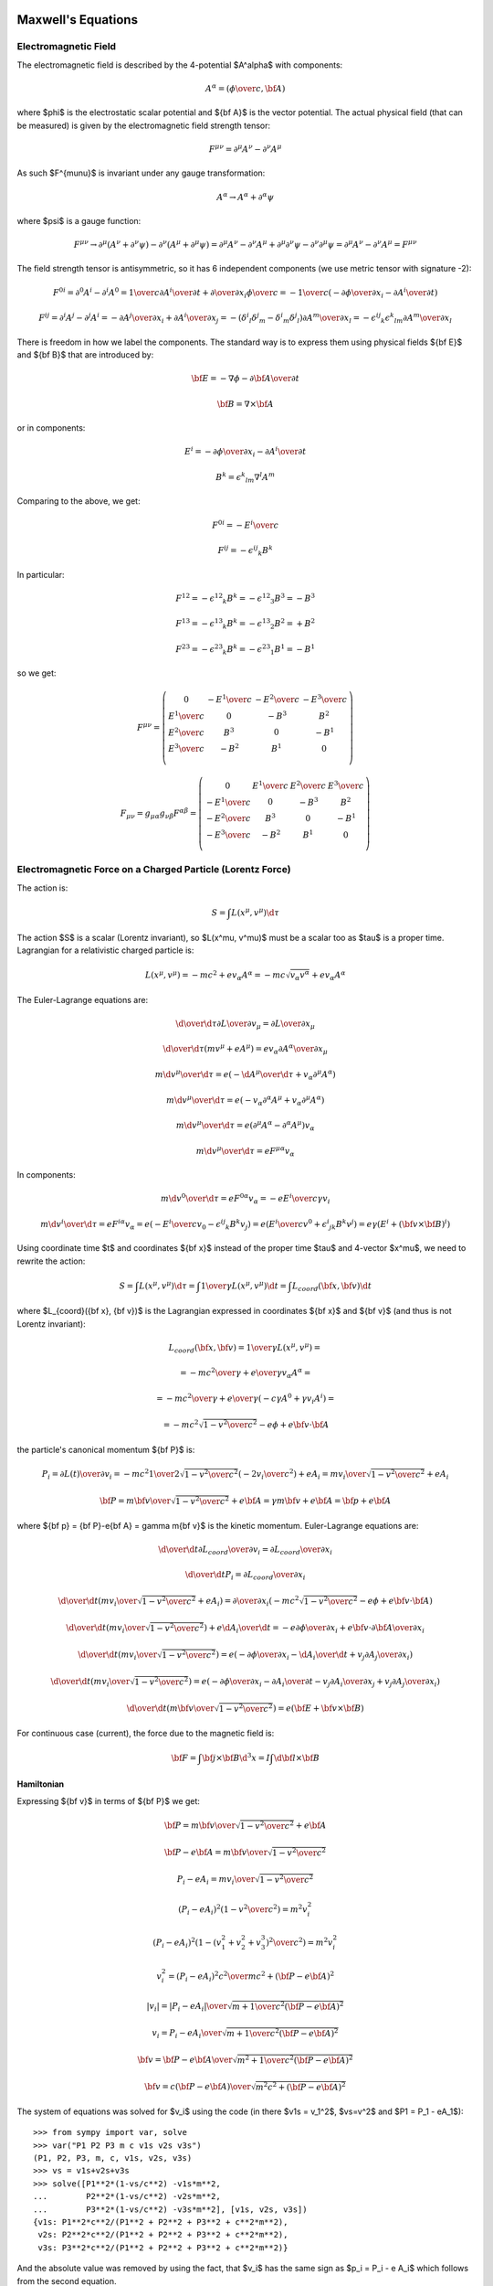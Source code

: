 Maxwell's Equations
===================

Electromagnetic Field
---------------------

The electromagnetic field is described by the 4-potential $A^\alpha$
with components:

.. math::

    A^\alpha = \left({\phi\over c}, {\bf A}\right)

where $\phi$ is the electrostatic scalar potential and ${\bf A}$ is the vector
potential. The actual physical field (that can be measured) is given by the
electromagnetic field strength tensor:

.. math::

    F^{\mu\nu} =  \partial^\mu A^\nu - \partial^\nu A^\mu

As such $F^{\mu\nu}$ is invariant under any gauge transformation:

.. math::

    A^\alpha \to A^\alpha + \partial^\alpha \psi

where $\psi$ is a gauge function:

.. math::

    F^{\mu\nu} \to  \partial^\mu (A^\nu+\partial^\nu\psi)
         - \partial^\nu (A^\mu+\partial^\mu\psi)
        = \partial^\mu A^\nu - \partial^\nu A^\mu
            +\partial^\mu \partial^\nu\psi - \partial^\nu \partial^\mu\psi
        = \partial^\mu A^\nu - \partial^\nu A^\mu
        = F^{\mu\nu}

The field strength tensor is antisymmetric, so it has 6 independent components
(we use metric tensor with signature -2):

.. math::

    F^{0i} = \partial^0 A^i - \partial^i A^0
        = {1\over c}{\partial A^i\over \partial t} +
            {\partial\over\partial x_i} {\phi\over c}
        = -{1\over c}\left(-{\partial\phi\over\partial x_i}
                -{\partial A^i\over \partial t} \right)


    F^{ij} = \partial^i A^j - \partial^j A^i
        = -{\partial A^j\over\partial x_i} +{\partial A^i\over\partial x_j}
        = -(\delta^i{}_l\delta^j{}_m - \delta^i{}_m\delta^j{}_l)
            {\partial A^m\over\partial x_l}
        = -\epsilon^{ij}{}_k\epsilon^k{}_{lm} {\partial A^m\over\partial x_l}

There is freedom in how we label the components. The standard way is to express
them using physical fields ${\bf E}$ and ${\bf B}$ that are introduced by:

.. math::

    {\bf E} = -\nabla\phi - {\partial {\bf A}\over\partial t}

    {\bf B} = \nabla\times{\bf A}

or in components:

.. math::

    E^i = -{\partial\phi\over\partial x_i}
                -{\partial A^i\over \partial t}

    B^k = \epsilon^k{}_{lm} \nabla^l A^m

Comparing to the above, we get:

.. math::

    F^{0i} = -{E^i\over c}

    F^{ij} = -\epsilon^{ij}{}_k B^k

In particular:

.. math::

    F^{12} = -\epsilon^{12}{}_k B^k = -\epsilon^{12}{}_3 B^3 = - B^3

    F^{13} = -\epsilon^{13}{}_k B^k = -\epsilon^{13}{}_2 B^2 = + B^2

    F^{23} = -\epsilon^{23}{}_k B^k = -\epsilon^{23}{}_1 B^1 = - B^1

so we get:

.. math::

    F^{\mu\nu} = \left(\begin{array}{cccc}
    0 & -{E^1\over c} & -{E^2\over c} & -{E^3\over c} \\
    {E^1\over c} & 0 & -B^3 & B^2 \\
    {E^2\over c} & B^3 & 0 & -B^1 \\
    {E^3\over c} & -B^2 & B^1 & 0 \\
    \end{array}\right)

    F_{\mu\nu} = g_{\mu\alpha}g_{\nu\beta}F^{\alpha\beta}
        = \left(\begin{array}{cccc}
    0 & {E^1\over c} & {E^2\over c} & {E^3\over c} \\
    -{E^1\over c} & 0 & -B^3 & B^2 \\
    -{E^2\over c} & B^3 & 0 & -B^1 \\
    -{E^3\over c} & -B^2 & B^1 & 0 \\
    \end{array}\right)


Electromagnetic Force on a Charged Particle (Lorentz Force)
-----------------------------------------------------------

The action is:

.. math::

    S = \int L(x^\mu, v^\mu) \d \tau

The action $S$ is a scalar (Lorentz invariant), so $L(x^\mu, v^\mu)$ must be a
scalar too as $\tau$ is a proper time.  Lagrangian for a relativistic charged
particle is:

.. math::

    L(x^\mu, v^\mu) = -m c^2 + e v_\alpha A^\alpha
        = -m c \sqrt {v_\alpha v^\alpha} + e v_\alpha A^\alpha

The Euler-Lagrange equations are:

.. math::

    {\d \over \d \tau} {\partial L\over \partial v_\mu}
         = {\partial L \over \partial x_\mu}

    {\d \over \d \tau}
        \left(m v^\mu + e A^\mu\right)
         = e v_\alpha {\partial A^\alpha \over \partial x_\mu}

    m {\d v^\mu \over \d \tau}
         = e \left(-{\d A^\mu\over\d\tau}
            + v_\alpha \partial^\mu A^\alpha\right)

    m {\d v^\mu \over \d \tau}
         = e \left(-v_\alpha \partial^\alpha A^\mu
            + v_\alpha \partial^\mu A^\alpha\right)

    m {\d v^\mu \over \d \tau}
         = e (\partial^\mu A^\alpha - \partial^\alpha A^\mu) v_\alpha

    m {\d v^\mu \over \d \tau}
         = e F^{\mu\alpha} v_\alpha

In components:

.. math::

    m {\d v^0 \over \d \tau}
         = e F^{0\alpha} v_\alpha
         = -e {E^i\over c} \gamma v_i

    m {\d v^i \over \d \tau}
         = e F^{i\alpha} v_\alpha
         = e \left(-{E^i\over c} v_0 - \epsilon^{ij}{}_k B^k v_j\right)
         = e \left({E^i\over c} v^0 + \epsilon^i{}_{jk} B^k v^j\right)
         = e\gamma \left(E^i + ({\bf v}\times{\bf B})^i\right)

Using coordinate time $t$ and coordinates ${\bf x}$ instead of the proper time
$\tau$ and 4-vector $x^\mu$, we need to rewrite the action:

.. math::

    S = \int L(x^\mu, v^\mu) \d \tau
      = \int {1\over\gamma}L(x^\mu, v^\mu) \d t
      = \int L_{coord}({\bf x}, {\bf v}) \d t

where $L_{coord}({\bf x}, {\bf v})$ is the Lagrangian expressed in coordinates
${\bf x}$ and ${\bf v}$ (and thus is not Lorentz invariant):

.. math::

    L_{coord}({\bf x}, {\bf v}) = {1\over\gamma}L(x^\mu, v^\mu) =

         = -{m c^2\over\gamma} + {e\over\gamma}v_\alpha A^\alpha =

         = -{m c^2\over\gamma} + {e\over\gamma}(-c\gamma A^0 +\gamma v_i A^i) =

         = -m c^2\sqrt{1-{v^2\over c^2}} - e\phi + e{\bf v}\cdot {\bf A}

the particle's canonical momentum ${\bf P}$ is:

.. math::

    P_i = {\partial L(t)\over\partial v_i}
        =-mc^2 {1\over 2\sqrt{1-{v^2\over c^2}}}\left(-2v_i\over c^2\right)
             + e A_i
        ={m v_i\over\sqrt{1-{v^2\over c^2}}} + e A_i

    {\bf P} = {m{\bf v}\over\sqrt{1-{v^2\over c^2}}} + e{\bf A}
        = \gamma m{\bf v} + e{\bf A}
        = {\bf p} + e{\bf A}

where ${\bf p} = {\bf P}-e{\bf A} = \gamma m{\bf v}$ is the kinetic momentum.
Euler-Lagrange equations are:

.. math::

    {\d \over \d t} {\partial L_{coord}\over \partial v_i}
         = {\partial L_{coord} \over \partial x_i}

    {\d \over \d t} P_i = {\partial L_{coord} \over \partial x_i}

    {\d \over \d t} \left({m v_i\over\sqrt{1-{v^2\over c^2}}} + e A_i\right)
         = {\partial \over \partial x_i}\left(-m c^2\sqrt{1-{v^2\over c^2}}
             - e\phi + e{\bf v}\cdot {\bf A}\right)

    {\d \over \d t} \left({m v_i\over\sqrt{1-{v^2\over c^2}}}\right)
         + e {\d A_i\over \d t}
         = -e{\partial \phi\over \partial x_i}
           +e{\bf v}\cdot{\partial {\bf A}\over \partial x_i}

    {\d \over \d t} \left({m v_i\over\sqrt{1-{v^2\over c^2}}}\right)
         = e\left(-{\partial \phi\over \partial x_i}
           -{\d A_i\over \d t}
           +v_j{\partial A_j\over \partial x_i}\right)

    {\d \over \d t} \left({m v_i\over\sqrt{1-{v^2\over c^2}}}\right)
         = e\left(-{\partial \phi\over \partial x_i}
           -{\partial A_i\over \partial t}-v_j{\partial A_i\over\partial x_j}
           +v_j{\partial A_j\over \partial x_i}\right)

    {\d \over \d t} \left({m {\bf v}\over\sqrt{1-{v^2\over c^2}}}\right)
         = e\left({\bf E} + {\bf v}\times {\bf B}\right)

For continuous case (current), the force due to the magnetic field is:

.. math::

    {\bf F} = \int {\bf j}\times {\bf B} \d^3 x
        = I \int \d {\bf l}\times {\bf B}

Hamiltonian
~~~~~~~~~~~

Expressing ${\bf v}$ in terms of ${\bf P}$ we get:

.. math::

    {\bf P} = {m{\bf v}\over\sqrt{1-{v^2\over c^2}}} + e{\bf A}

    {\bf P} - e{\bf A} = {m{\bf v}\over\sqrt{1-{v^2\over c^2}}}

    P_i - e A_i = {m v_i\over\sqrt{1-{v^2\over c^2}}}

    (P_i - e A_i)^2\left(1-{v^2\over c^2}\right) = m^2 v_i^2

    (P_i - e A_i)^2\left(1-{(v_1^2 + v_2^2 + v_3^3)^2\over c^2}\right)
        = m^2 v_i^2

    v_i^2 = {(P_i - e A_i)^2 c^2 \over m c^2 + ({\bf P} - e{\bf A})^2}

    |v_i| = {|P_i - e A_i| \over \sqrt {m + {1\over c^2 } ({\bf P} - e{\bf A})^2}}

    v_i = {P_i - e A_i \over \sqrt {m + {1\over c^2 } ({\bf P} - e{\bf A})^2}}

    {\bf v} = {{\bf P} - e{\bf A}\over\sqrt{m^2 +
        {1\over c^2}({\bf P} - e{\bf A})^2}}

    {\bf v} = {c({\bf P} - e{\bf A})\over\sqrt{m^2c^2 + ({\bf P} - e{\bf A})^2}}

The system of equations was solved for $v_i$ using the code
(in there $v1s = v_1^2$, $vs=v^2$ and $P1 = P_1 - eA_1$)::

    >>> from sympy import var, solve
    >>> var("P1 P2 P3 m c v1s v2s v3s")
    (P1, P2, P3, m, c, v1s, v2s, v3s)
    >>> vs = v1s+v2s+v3s
    >>> solve([P1**2*(1-vs/c**2) -v1s*m**2,
    ...        P2**2*(1-vs/c**2) -v2s*m**2,
    ...        P3**2*(1-vs/c**2) -v3s*m**2], [v1s, v2s, v3s])
    {v1s: P1**2*c**2/(P1**2 + P2**2 + P3**2 + c**2*m**2),
     v2s: P2**2*c**2/(P1**2 + P2**2 + P3**2 + c**2*m**2),
     v3s: P3**2*c**2/(P1**2 + P2**2 + P3**2 + c**2*m**2)}

And the absolute value was removed by using the fact, that $v_i$ has the same
sign as $p_i = P_i - e A_i$ which follows from the second equation.

The Hamiltonian is:

.. math::

    H({\bf x}, {\bf P}, t) = {\bf v} \cdot {\bf P} - L =

        = {\bf v} \cdot {\bf P}
        +m c^2\sqrt{1-{v^2\over c^2}} + e\phi - e{\bf v}\cdot {\bf A} =

        = {\bf v} \cdot ({\bf P}-e{\bf A})
        +m c^2\sqrt{1-{v^2\over c^2}} + e\phi =

        = {c({\bf P} - e{\bf A})\cdot({\bf P}-e{\bf A})\over\sqrt{m^2c^2 +
        ({\bf P} - e{\bf A})^2}}
        +m c^2\sqrt{1-{1\over c^2}\left({c({\bf P} - e{\bf A})\over\sqrt{m^2c^2 + ({\bf P} - e{\bf A})^2}}\right)^2} + e\phi =

        = {c({\bf P} - e{\bf A})^2\over\sqrt{m^2c^2 + ({\bf P} - e{\bf A})^2}}
        +m c^2\sqrt{1-{({\bf P} - e{\bf A})^2\over m^2c^2 + ({\bf P} - e{\bf A})^2}} + e\phi =

        = {c({\bf P} - e{\bf A})^2\over\sqrt{m^2c^2 + ({\bf P} - e{\bf A})^2}}
        +m c^2\sqrt{m^2 c^2 \over m^2c^2 + ({\bf P} - e{\bf A})^2} + e\phi =

        = {c\left(({\bf P} - e{\bf A})^2+m^2c^2\right)\over
            \sqrt{m^2c^2 + ({\bf P} - e{\bf A})^2}} + e\phi =

        = c\sqrt{m^2c^2 + ({\bf P} - e{\bf A})^2} + e\phi


Maxwell's Equations
-------------------

The action for the field is:

.. math::

    S = \int \L(\phi_k, \partial^\alpha\phi_k) \d^4 x

The action $S$ is a scalar (Lorentz invariant), so
$\L(\phi_k, \partial^\mu\phi_k)$ must be a
scalar too. The Euler-Lagrange equations are:

.. math::

    \partial^\beta{\partial\L\over \partial(\partial^\beta\phi_k)}
        = {\partial\L\over\partial\phi_k}


For electromagnetic field $\phi_k = A^\mu$ and the Lagrangian is:

.. math::

    \L(A^\alpha, \partial^\beta A^\alpha)
        = -{1\over 4\mu_0} F_{\alpha\beta} F^{\alpha\beta} - j_\alpha A^\alpha

One can simplify:

.. math::

    {1\over 4} F_{\alpha\beta} F^{\alpha\beta}
        ={1\over 4}(\partial_\alpha A_\beta - \partial_\beta A_\alpha)
            (\partial^\alpha A^\beta - \partial^\beta A^\alpha) =

        ={1\over 4}(
            \partial_\alpha A_\beta
            \partial^\alpha A^\beta
             - \partial_\beta A_\alpha
            \partial^\alpha A^\beta
            -\partial_\alpha A_\beta
             \partial^\beta A^\alpha
             + \partial_\beta A_\alpha
              \partial^\beta A^\alpha
            ) =

        ={1\over 2}(
            \partial_\alpha A_\beta
            \partial^\alpha A^\beta
             - \partial_\beta A_\alpha
            \partial^\alpha A^\beta
            )

The E.-L. equations are:

.. math::

    \partial^\beta{\partial\L\over \partial(\partial^\beta A^\alpha)}
        = {\partial\L\over\partial A^\alpha}

    \partial^\beta F_{\beta\alpha} = \mu_0 j_\alpha


The Maxwell's equations are:

.. math::

    \partial_\alpha F^{\alpha\beta} = \mu_0 j^\beta

    \epsilon^{\alpha\beta\gamma\delta}\partial_\gamma F_{\alpha\beta} = 0

and the Lorentz force is:

.. math::

    {\d p_\alpha\over\d \tau} = e F_{\alpha\beta} u^\beta

where:

.. math::

    j^\alpha = (c\rho, {\bf j})

    F_{\alpha\beta} = \left(\begin{array}{cccc}
    0 & {E_1\over c} & {E_2\over c} & {E_3\over c} \\
    -{E_1\over c} & 0 & -B_3 & B_2 \\
    -{E_2\over c} & B_3 & 0 & -B_1 \\
    -{E_3\over c} & -B_2 & B_1 & 0 \\
    \end{array}\right)

This corresponds to:

.. math::

    \nabla\cdot{\bf E} = c^2\mu_0 \rho

    \nabla\times{\bf B} = \mu_0 {\bf j} + {1\over c^2}{\partial{\bf E}
        \over \partial t}

    \nabla\cdot{\bf B} = 0

    \nabla\times{\bf E} = -{\partial{\bf B}\over\partial t}


The Maxwell's equations can be written as (note that the two eq. without
sources are automatically satisfied by the four potential):

.. math::

    \partial_\alpha F^{\alpha\beta} =
        \partial_\alpha (\partial^\alpha A^\beta - \partial^\beta A^\alpha) =
        \partial_\alpha \partial^\alpha A^\beta =
        \mu_0 j^\beta

where we have employed the Lorentz gauge $\partial_\alpha A^\alpha=0$.
The solution to this equation is:

.. math::

    A^\beta({\bf x}, t) = {\mu_0\over 4\pi}\int
         {j^\beta({\bf y},t-{ |{\bf x} - {\bf y}| \over c})
            \over |{\bf x} - {\bf y}| }\d^3 y

For scalar potential ($\beta=0$) we get:

.. math::

    {\phi({\bf x}, t)\over c} = {\mu_0\over 4\pi}\int
         {c \rho({\bf y},t-{ |{\bf x} - {\bf y}| \over c})
            \over |{\bf x} - {\bf y}| }\d^3 y

    \phi({\bf x}, t) = {\mu_0 c^2\over 4\pi}\int
         {\rho({\bf y},t-{ |{\bf x} - {\bf y}| \over c})
            \over |{\bf x} - {\bf y}| }\d^3 y
        = {1\over 4\pi\epsilon_0}\int
         {\rho({\bf y},t-{ |{\bf x} - {\bf y}| \over c})
            \over |{\bf x} - {\bf y}| }\d^3 y

And for vector potential ($\beta=i$) we get:

.. math::

    {\bf A}({\bf x}, t) = {\mu_0\over 4\pi}\int
         {{\bf j}({\bf y},t-{ |{\bf x} - {\bf y}| \over c})
            \over |{\bf x} - {\bf y}| }\d^3 y

Examples
--------

Biot-Savart Law
~~~~~~~~~~~~~~~

Maxwell's equations in Lorentz gauge:

.. math::

    \partial_\alpha\partial^\alpha A^\beta = \mu_0 j^\beta

have the solution for the vector potential:

.. math::

    {\bf A}({\bf x}, t) = {\mu_0\over 4\pi}\int
         {{\bf j}({\bf y},t-{ |{\bf x} - {\bf y}| \over c})
            \over |{\bf x} - {\bf y}| }\d^3 y

Assuming ${ |{\bf x} - {\bf y}| \over c} \ll t$:

.. math::

    {\bf A}({\bf x}, t) = {\mu_0\over 4\pi}\int
         {{\bf j}({\bf y},t) \over |{\bf x} - {\bf y}| }\d^3 y

The magnetic field is then:

.. math::

    {\bf B}({\bf x}, t) = \nabla \times {\bf A}({\bf x}, t)
         =\nabla \times {\mu_0\over 4\pi}\int
         {{\bf j}({\bf y},t) \over |{\bf x} - {\bf y}| }\d^3 y =

         ={\mu_0\over 4\pi}\int \left(\nabla {1\over
                 |{\bf x} - {\bf y}| }\right)\times {\bf j}({\bf y},t)\d^3 y =

         ={\mu_0\over 4\pi}\int \left(-{{\bf x} - {\bf y}\over
                 |{\bf x} - {\bf y}|^3 }\right)\times {\bf j}({\bf y},t)\d^3 y =

         ={\mu_0\over 4\pi}\int {\bf j}({\bf y},t) \times {{\bf x} - {\bf y}
                \over |{\bf x} - {\bf y}|^3 } \d^3 y

If the current can be approximated by an infinitely-narrow wire, we get:

.. math::

    {\bf j}({\bf y},t) \d^3 y = I(t) \d {\bf l}

and:

.. math::

    {\bf B}({\bf x}, t)
         ={\mu_0\over 4\pi}\int I(t)\d{\bf l} \times {{\bf x} - {\bf l}
                \over |{\bf x} - {\bf l}|^3 }

Example: Straight Wire
^^^^^^^^^^^^^^^^^^^^^^

Let's assume infinite straight wire carrying constant current $I$:

.. math::

    {\bf l} = (0, 0, l)

    \d {\bf l} = (0, 0, 1)\d l

    {\bf x} = (x, y, z)

    {\bf x}-{\bf l} = (x, y, z-l)

    {\bf B}({\bf x})
         ={\mu_0 I\over 4\pi}\int \d{\bf l} \times {{\bf x} - {\bf l}
                \over |{\bf x} - {\bf l}|^3 } =

         ={\mu_0 I\over 4\pi} \int_{-\infty}^\infty (0, 0, 1) \times
             {(x, y, z-l) \d l
                \over (x^2 + y^2 + (z-l)^2)^{3\over 2} } =

         =(y, -x, 0) {\mu_0 I \over 4\pi}\int_{-\infty}^\infty {\d l
                \over (x^2 + y^2 + (z-l)^2)^{3\over 2} } =

         =(y, -x, 0) {\mu_0 I \over 4\pi} {2\over x^2+y^2} =

         =(y, -x, 0) {\mu_0 I \over 2\pi} {1\over x^2+y^2}

Where we used the value of the folowing integral:

.. math::

    \int_{-\infty}^\infty {\d l \over (x^2+y^2 + (z - l)^2)^{3\over 2} }
        = \int_{-\infty}^\infty {\d u \over (x^2+y^2 + u^2)^{3\over 2} } =

        = \left[u\over (x^2+y^2) \sqrt{x^2+y^2 + u^2}\right]_{-\infty}^\infty
        = \left[\sign u\over (x^2+y^2) \sqrt{
            \left(x\over u\right)^2 + \left(y\over u\right)^2 + 1}
            \right]_{-\infty}^\infty =

        = {1\over x^2+y^2} - \left(-{1\over x^2+y^2}\right) = {2\over x^2+y^2}


For $y=0$:

.. math::

    {\bf B}(x, 0, z)
         =(0, -x, 0) {\mu_0 I \over 2\pi} {1\over x^2}
         =(0, -1, 0) {\mu_0 I \over 2\pi x}

Example: Circular Loop
^^^^^^^^^^^^^^^^^^^^^^

Let's assume a circular:

.. math::

    {\bf l} = (r\cos\phi, r\sin\phi, 0)

    {\d {\bf l}\over\d \phi} = (-r\sin\phi, r\cos\phi, 0)

    {\bf x} = (x, y, z)

    {\bf x}-{\bf l} = (x-r\cos\phi, y-r\sin\phi, z)

    {\bf B}({\bf x})
         ={\mu_0 I\over 4\pi}\int \d{\bf l} \times {{\bf x} - {\bf l}
                \over |{\bf x} - {\bf l}|^3 } =

         ={\mu_0 I\over 4\pi} \int_0^{2\pi} (-r\sin\phi, r\cos\phi, 0) \times
             {(x-r\cos\phi, y-r\sin\phi, z) \d \phi
                \over ((x-r\cos\phi)^2 + (y-r\sin\phi)^2 + z^2)^{3\over 2} } =

         ={\mu_0 I\over 4\pi} \int_0^{2\pi} {
                 (-z\cos\phi, -z\sin\phi, (x-r\cos\phi)\cos\phi+
                    (y-r\sin\phi)\sin\phi)
             r\d \phi
                \over ((x-r\cos\phi)^2 + (y-r\sin\phi)^2 + z^2)^{3\over 2} } =

         ={\mu_0 I\over 4\pi} \int_0^{2\pi} {
                 (-z\cos\phi, -z\sin\phi, x\cos\phi+y\sin\phi-r)
             r\d \phi
                \over (x^2+y^2+z^2+r^2-2xr\cos\phi-2yr\sin\phi)^{3\over 2} }

Due to the symmetry of the problem, we can set $y=0$:

.. math::

    {\bf B}(x, 0, z)
         ={\mu_0 I\over 4\pi} \int_0^{2\pi} {
                 (-z\cos\phi, -z\sin\phi, x\cos\phi-r)
             r\d \phi
                \over (x^2+z^2+r^2-2xr\cos\phi)^{3\over 2} } =

         ={\mu_0 I\over 4\pi} \int_0^{2\pi} {
                 (-z\cos\phi, 0, x\cos\phi-r)
             r\d \phi
                \over (x^2+z^2+r^2-2xr\cos\phi)^{3\over 2} }

In the last equation we used the fact, that $\sin\phi$ is odd and $\cos\phi$ is
even on the interval $(0, 2\pi)$.
For $x=y=0$ we get:

.. math::

    {\bf B}(0, 0, z)
         ={\mu_0 I\over 4\pi} \int_0^{2\pi} {
                 (-z\cos\phi, 0, -r)
             r\d \phi
                \over (r^2 + z^2)^{3\over 2} } =

         =(0, 0, -1) {\mu_0 I\over 4\pi} \int_0^{2\pi} {
             r^2\d \phi
                \over (r^2 + z^2)^{3\over 2} } =

         =(0, 0, -1) {\mu_0 I\over 2} {
             r^2 \over (r^2 + z^2)^{3\over 2} }

Ampère's Force Law
~~~~~~~~~~~~~~~~~~

The force on a wire 1 due to a magnetic field of a wire 2 is:

.. math::

    {\bf F} = I_1 \int \d {\bf l}_1 \times {\bf B}({\bf l}_1)

    {\bf B}({\bf x})
         ={\mu_0\over 4\pi}\int I_2(t)\d{\bf l}_2 \times {{\bf x} - {\bf l}_2
                \over |{\bf x} - {\bf l}_2|^3 }


Where ${\bf B}({\bf x})$ is the magnetic field produced by the wire 2.
Combining these two equations we get:

.. math::

    {\bf F} = I_1 \int \d {\bf l}_1 \times {\bf B}({\bf l}_1) =

        = I_1 \int \d {\bf l}_1 \times \left(
         {\mu_0\over 4\pi}\int I_2(t)\d{\bf l}_2 \times {{\bf l}_1 - {\bf l}_2
                \over |{\bf l}_1 - {\bf l}_2|^3 }\right) =

        = {\mu_o I_1 I_2\over 4\pi} \int \int {\d {\bf l}_1 \times (
         \d{\bf l}_2 \times ({\bf l}_1 - {\bf l}_2))
                \over |{\bf l}_1 - {\bf l}_2|^3 } =

        = {\mu_o I_1 I_2\over 4\pi} \int \int {
            \d {\bf l}_2 (\d {\bf l}_1 \cdot ({\bf l}_1 - {\bf l}_2)) -
            ({\bf l}_1 - {\bf l}_2) (\d {\bf l}_2 \cdot\d {\bf l}_1)
                \over |{\bf l}_1 - {\bf l}_2|^3 }

Parallel Straight Wires
^^^^^^^^^^^^^^^^^^^^^^^

We calculate the force between two parallel straight infinite wires:

.. math::

    {\bf l}_1 = ({d\over 2}, 0, l_1)

    \d{\bf l}_1 = (0, 0, \d l_1)

    {\bf l}_2 = (-{d\over 2}, 0, l_2)

    \d{\bf l}_2 = (0, 0, \d l_2)

    {\bf l}_1 - {\bf l}_2 = (d, 0, l_1-l_2)

    \d {\bf l}_2 (\d {\bf l}_1 \cdot ({\bf l}_1 - {\bf l}_2)) -
    ({\bf l}_1 - {\bf l}_2) (\d {\bf l}_2 \cdot\d {\bf l}_1)
        = (0, 0, \d l_2) (l_1-l_2)\d l_1 - (d, 0, l_1-l_2)\d l_2 \d l_1
        = (-d, 0, 0)\d l_1 \d l_2

    {\bf F}
        = {\mu_o I_1 I_2\over 4\pi} \int \int {
            \d {\bf l}_2 (\d {\bf l}_1 \cdot ({\bf l}_1 - {\bf l}_2)) -
            ({\bf l}_1 - {\bf l}_2) (\d {\bf l}_2 \cdot\d {\bf l}_1)
                \over |{\bf l}_1 - {\bf l}_2|^3 } =

        = {\mu_o I_1 I_2\over 4\pi} \int \int {
            (-d, 0, 0)\d l_1 \d l_2
                \over (d^2 + (l_1 - l_2)^2)^{3\over 2} } =

        = (-1, 0, 0){\mu_o I_1 I_2\over 4\pi} \int \d l_1
            \int_{-\infty}^\infty \d l_2 {
            d
                \over (d^2 + (l_1 - l_2)^2)^{3\over 2} } =

        = (-1, 0, 0){\mu_o I_1 I_2\over 4\pi} \int \d l_1
            {2\over d} =

        = (-1, 0, 0){\mu_o I_1 I_2\over 2\pi d} \int \d l_1

Where we used the value of the folowing integral:

.. math::

    \int_{-\infty}^\infty \d l_2 {d \over (d^2 + (l_1 - l_2)^2)^{3\over 2} }
        = \int_{-\infty}^\infty \d x {d \over (d^2 + x^2)^{3\over 2} } =

        = \left[x\over d \sqrt{d^2 + x^2}\right]_{-\infty}^\infty
        = \left[\sign x\over d \sqrt{\left(d\over x\right)^2 + 1}
            \right]_{-\infty}^\infty =

        = {1\over d} - \left(-{1\over d}\right) = {2\over d}

As such, the direction of the force on the first wire (at coordinates $({d\over
2}, 0, 0)$ going in the $z$ direction) will be to the left and the force per
unit length is:

.. math::

    F_m = {\mu_o I_1 I_2\over 2\pi d}

Perpendicular Straight Wires
^^^^^^^^^^^^^^^^^^^^^^^^^^^^

We calculate the force between two perpendicular straight infinite wires:

.. math::

    {\bf l}_1 = ({d\over 2}, 0, l_1)

    \d{\bf l}_1 = (0, 0, \d l_1)

    {\bf l}_2 = (-{d\over 2}, l_2, 0)

    \d{\bf l}_2 = (0, \d l_2, 0)

    {\bf l}_1 - {\bf l}_2 = (d, -l_2, l_1)

    \d {\bf l}_2 (\d {\bf l}_1 \cdot ({\bf l}_1 - {\bf l}_2)) -
    ({\bf l}_1 - {\bf l}_2) (\d {\bf l}_2 \cdot\d {\bf l}_1)
        = (0, \d l_2, 0) l_1\d l_1
        = (0, l_1, 0)\d l_1 \d l_2

    {\bf F}
        = {\mu_o I_1 I_2\over 4\pi} \int \int {
            \d {\bf l}_2 (\d {\bf l}_1 \cdot ({\bf l}_1 - {\bf l}_2)) -
            ({\bf l}_1 - {\bf l}_2) (\d {\bf l}_2 \cdot\d {\bf l}_1)
                \over |{\bf l}_1 - {\bf l}_2|^3 } =

        = {\mu_o I_1 I_2\over 4\pi} \int \int {
            (0, l_1, 0)\d l_1 \d l_2
                \over (d^2 + l_1^2 + l_2^2)^{3\over 2} } =

        = (0, 1, 0){\mu_o I_1 I_2\over 4\pi} \int_{-\infty}^\infty \d l_1
            \int_{-\infty}^\infty \d l_2 {
            l_1
                \over (d^2 + l_1^2 +l_2^2)^{3\over 2} } =

        = (-1, 0, 0){\mu_o I_1 I_2\over 4\pi} \int_{-\infty}^\infty \d l_1
            {2 l_1\over d^2 + l_1^2}
            =

        = 0

The integral is an odd functin of $l_1$, so it is zero.  We used the value of
the folowing integral (but in fact it is already seen before this integral is
needed that the double integral must be zero):

.. math::

    \int_{-\infty}^\infty \d l_2 {l_1 \over (d^2 + l_1^2 + l_2^2)^{3\over 2} }

        = \left[l_1 l_2\over (d^2+l_1^2) \sqrt{d^2 +l_1^2 + l_2^2}
            \right]_{-\infty}^\infty
        = \left[l_1 \sign l_2\over (d^2+l_1^2)
            \sqrt{\left(d\over l_2\right)^2 + \left(l_1\over l_2\right)^2 + 1}
            \right]_{-\infty}^\infty =

        = {l_1\over d^2+l_1^2} - \left(-{l_1\over d^2 + l_1^2}\right)
        = {2 l_1\over d^2 + l_1^2}

As such, there will be no net force.

Magnetic Dipole
~~~~~~~~~~~~~~~

.. math::

    {\bf A}({\bf r}) = {\mu_0\over 4\pi} {{\bf m}\times{\bf r}\over r^3}

    {\bf B}({\bf r}) = \nabla\times {\bf A}
    = {\mu_0\over 4\pi} \nabla\times
        \left({{\bf m}\times{\bf r}\over r^3}\right) =

    = {\mu_0\over 4\pi} \left({\bf m}\nabla\cdot\left({\bf r}\over r^3\right)
        -{\bf m}\cdot\nabla\left({\bf r}\over r^3\right)
        \right) =

    = {\mu_0\over 4\pi} \left({\bf m}\left(\left(\nabla{1\over r^3}\right)
            \cdot{\bf r}+{1\over r^3}\nabla\cdot{\bf r}\right)
        -{\bf m}\cdot\left(\left(\nabla{1\over r^3}\right)
            {\bf r}+{1\over r^3}\nabla{\bf r}\right)\right)
        =

    = {\mu_0\over 4\pi} \left({\bf m}\left(\left(-{3{\bf r}\over r^5}\right)
            \cdot{\bf r}+{1\over r^3}3\right)
        -{\bf m}\cdot\left(\left(-{3{\bf r}\over r^5}\right)
            {\bf r}+{1\over r^3}\one\right)\right)
        =

    = {\mu_0\over 4\pi} \left({\bf m}\left(-{3\over r^3}+{3\over r^3}\right)
        +{\bf m}\cdot\left({3{\bf r}{\bf r}\over r^5}-{\one\over r^3}\right)
        \right)
        =

    = {\mu_0\over 4\pi} \left({3{\bf r}({\bf m}\cdot{\bf r})\over r^5}
        -{{\bf m}\over r^3}\right)

Bar Magnet
~~~~~~~~~~

A good model of a bar magnet of the length $L$ and width $W$ is a combination
of two magnetic monopoles (that sit inside the magnet, so one cannot actually
see them, just their behavior outside the magnet):

.. math::

    {\bf B}({\bf x}) = {\mu_0 Q_m\over 4\pi} \left(
        {{\bf x}-{\bf p}_1 \over |{\bf x}-{\bf p}_1|^3}
        -
        {{\bf x}-{\bf p}_2 \over |{\bf x}-{\bf p}_2|^3}
        \right)

where:

.. math::

    {\bf p}_1 = (0, 0, d)

    {\bf p}_2 = (0, 0, -d)

    d = {L-W\over 2}

The magnetic moment vector is:

.. math::

    {\bf m} = Q_m ({\bf p}_1 - {\bf p}_2)

and its magnitude then is:

.. math::

    m = 2 Q_m d

The permeability is:

.. math::

    \mu_0 = 4\pi \cdot 10^{-7}{\rm\,H\cdot m^{-1}}
        = 4\pi \cdot 10^{-7}{\rm\,V\cdot s\cdot A^{-1}\cdot m^{-1}}

For a typical bar magnet, we have for example:

.. math::

    L &= 5{\rm\,cm} \\
    W &= 1{\rm\,cm} \\
    Q_m &= 3.3{\rm\,A\cdot m} \\
    d &= {L-W\over2} = 0.02{\rm\,m} \\
    m &= 2 Q_m d = 2\times 3.3\times 0.02{\rm\,A\cdot m^2}
        = 0.132 {\rm\,A\cdot m^2}

The unit of ${\bf B}$ is Tesla: $\rm 1 T = V\cdot s \cdot m^{-2}$.

Bar Magnet in a Coil
~~~~~~~~~~~~~~~~~~~~

We throw a magnet through a coil and calculate the voltage on the coil.
We use two model of the bar magnet: a magnetic dipole and two monopoles $2d$
apart.

Geometry:

.. math::

    {\bf v} = (0, 0, v)

    {\bf l} = (a\cos\phi, a\sin\phi, z)

    {\d{\bf l}\over \d\phi} = (-a\sin\phi, a\cos\phi, 0)

Field of the dipole:

.. math::

    {\bf E} = 0

    {\bf B}({\bf r}) = {\mu_0\over 4\pi} \left({3{\bf r}({\bf m}\cdot{\bf r})\over r^5}
        -{{\bf m}\over r^3}\right)

    {\bf m} = (0, 0, m)

we will need:

.. math::

    {\bf v}\times{\bf B}({\bf l})
    = {\mu_0\over 4\pi}{\bf v}\times
        \left({3{\bf l}({\bf m}\cdot{\bf l})\over l^5}
    -{{\bf m}\over l^3}\right) =

    = {\mu_0\over 4\pi}
        \left({3({\bf v}\times{\bf l})({\bf m}\cdot{\bf l})\over l^5}
    -{{\bf v}\times{\bf m}\over l^3}\right) =

    = {\mu_0\over 4\pi}
        {3({\bf v}\times{\bf l})({\bf m}\cdot{\bf l})\over l^5}
        =

    = {\mu_0\over 4\pi}
        {3(va\sin\theta, -va\cos\theta, 0)mz\over (a^2 + z^2)^{5\over2}} =

    = {3\mu_0 m\over 4\pi}
        {a v z\over (a^2 + z^2)^{5\over2}} (\sin\theta, -\cos\theta, 0)

and

.. math::

    {\bf v}\times{\bf B}\cdot{\d{\bf l}\over \d\phi} =

    = {3\mu_0 m\over 4\pi}
        {a v z\over (a^2 + z^2)^{5\over2}} (\sin\theta, -\cos\theta, 0)
        \cdot
    (-a\sin\phi, a\cos\phi, 0) =

    = -{3\mu_0 m\over 4\pi}
        {a^2 v z\over (a^2 + z^2)^{5\over2}}

Field of two monopoles:

.. math::

    {\bf E} = 0

    {\bf B}({\bf x}) = {\mu_0 Q_m\over 4\pi} \left(
        {{\bf x}-{\bf p}_1 \over |{\bf x}-{\bf p}_1|^3}
        -
        {{\bf x}-{\bf p}_2 \over |{\bf x}-{\bf p}_2|^3}
        \right)

    {\bf p}_1 = (0, 0, d)

    {\bf p}_2 = (0, 0, -d)

    d = {L-W\over 2}

we will need:

.. math::

    {\bf v}\times{\bf B}({\bf l})
        = {\mu_0 Q_m\over 4\pi} \left(
        {{\bf v}\times({\bf l}-{\bf p}_1) \over |{\bf l}-{\bf p}_1|^3}
        -
        {{\bf v}\times({\bf l}-{\bf p}_2) \over |{\bf l}-{\bf p}_2|^3}
        \right) =

        = {\mu_0 Q_m\over 4\pi} \left(
        {(0, 0, v)\times(a\cos\phi, a\sin\phi, z-d) \over
            (a^2+(z-d)^2)^{3\over2}}
        -
        {(0, 0, v)\times(a\cos\phi, a\sin\phi, z+d) \over
            (a^2+(z+d)^2)^{3\over2}}
        \right) =

        = {\mu_0 Q_m a v \over 4\pi} \left(
        {1 \over (a^2+(z-d)^2)^{3\over2}}
        -
        {1 \over (a^2+(z+d)^2)^{3\over2}}
        \right) (\sin\phi, -\cos\phi, 0)

and

.. math::

    {\bf v}\times{\bf B}\cdot{\d{\bf l}\over \d\phi} =

    = {\mu_0 Q_m a v \over 4\pi} \left(
    {1 \over (a^2+(z-d)^2)^{3\over2}}
    -
    {1 \over (a^2+(z+d)^2)^{3\over2}}
    \right) (\sin\phi, -\cos\phi, 0)
        \cdot
    (-a\sin\phi, a\cos\phi, 0) =

    = -{\mu_0 Q_m a^2 v \over 4\pi} \left(
    {1 \over (a^2+(z-d)^2)^{3\over2}}
    -
    {1 \over (a^2+(z+d)^2)^{3\over2}}
    \right)

Now we can calculate the voltage:

.. math::

    V = \oint \left({\bf E} + {\bf v}\times{\bf B}\right) \cdot {\d{\bf l}} =

        = \oint {\bf v}\times{\bf B} \cdot {\d{\bf l}} =

        = \int_0^{2\pi} {\bf v}\times{\bf B} \cdot {\d{\bf l}\over \d\phi}
            \d\phi

for the dipole we get

.. math::

        V = \cdots
        = -\int_0^{2\pi} {3\mu_0 m\over 4\pi}
        {a^2 v z\over (a^2 + z^2)^{5\over2}}
            \d\phi =

        = -{3\mu_0 m\over 2}
        {a^2 v z\over (a^2 + z^2)^{5\over2}}

For two monopoles we get

.. math::

        V = \cdots
        = -\int_0^{2\pi} {\mu_0 Q_m a^2 v \over 4\pi} \left(
            {1 \over (a^2+(z-d)^2)^{3\over2}}
            -
            {1 \over (a^2+(z+d)^2)^{3\over2}}
            \right)
            \d\phi =

        = -{\mu_0 Q_m a^2 v \over 2} \left(
            {1 \over (a^2+(z-d)^2)^{3\over2}}
            -
            {1 \over (a^2+(z+d)^2)^{3\over2}}
            \right)


For the dipole, the function

.. math::

    {z\over(a^2+z^2)^{5\over 2}}

has a maximum and minimum for:

.. math::

    z = \pm{a\over 2}

with the max value:

.. math::

    {z\over(a^2+z^2)^{5\over 2}} =
    {{a\over 2}\over(a^2+\left({a\over 2}\right)^2)^{5\over 2}} =
    {16\sqrt 5 \over 125 a^4}

Code::

    >>> from sympy import var, solve, S, refine, Q
    >>> var("a z")
    (a, z)
    >>> f = z / (a**2+z**2)**(S(5)/2)
    >>> solve(f.diff(z), z)
    [-a/2, a/2]
    >>> f.subs(z, a/2)
    16*sqrt(5)*a/(125*(a**2)**(5/2))
    >>> refine(f.subs(z, a/2), Q.positive(a))
    16*sqrt(5)/(125*a**4)


So the maximum voltage is:

.. math::

    V = {\mu_0\over 2} {3va^2mz\over (a^2 + z^2)^{5\over2}}
        = {\mu_0\over 2} {3mva^2 {16\sqrt 5 \over 125 a^4}} =

        = {24\sqrt 5\over125} {\mu_0 m v\over a^2}

If we drop the magnet from height $h$ above the coil into it, then its speed
will be $v_0 = \sqrt{2hg}$ in the middle of the coil, when $t=0$. Then:

.. math::

    z = v_0 t + \half g t^2

    v = v_0 + g t

And we get for the voltage dependence for dipole:

.. math::

    V = - {\mu_0\over 2} {3va^2mz\over (a^2 + z^2)^{5\over2}}
        =- {\mu_0\over 2} {3(v_0+gt)a^2m(v_0 t + \half g t^2)\over
             (a^2 + (v_0 t + \half g t^2)^2)^{5\over2}}

The time difference between the maximum and minimum is the time difference
between $z=-{a\over2}$ and $z=+{a\over2}$, so:

.. math::

    \Delta t = \sqrt{2h+a\over g} - \sqrt{2h-a\over g}

The total flux doesn't depend on the particular dependence of $z(t)$ and
$v(t)$:

.. math::

    \Phi = \int_0^\infty V(t) \d t =

        = - {3\mu_0 m\over 2} \int_0^\infty{v(t)a^2z(t)
                \over (a^2 + z(t)^2)^{5\over2}} \d t =

        = - {3\mu_0 m\over 2} \int_0^\infty{{\d z\over\d t}a^2z(t)
                \over (a^2 + z(t)^2)^{5\over2}} \d t =

        = - {3\mu_0 m\over 2} \int_0^\infty{a^2z
                \over (a^2 + z^2)^{5\over2}} \d z =

        = - {3\mu_0 m\over 4} \int_{a^2}^\infty{a^2
                \over u^{5\over2}} \d u =

        = - {3\mu_0 m a^2\over 4} \left(-{2\over 3}\right)
            \left[1\over u^{3\over2}\right]_{a^2}^\infty =

        = - {3\mu_0 m a^2\over 4} \left(-{2\over 3}\right)
            \left[-1\over a^3\right] =

        = - {\mu_0 m \over 2a}

For the voltage dependence of two monopoles, we get:

.. math::

    V = -{\mu_0 Q_m a^2 v \over 2} \left(
            {1 \over (a^2+(z-d)^2)^{3\over2}}
            -
            {1 \over (a^2+(z+d)^2)^{3\over2}}
            \right) =

    = -{\mu_0 Q_m a^2 (v_0+gt) \over 2} \left(
            {1 \over (a^2+(v_0 t + \half g t^2-d)^2)^{3\over2}}
            -
            {1 \over (a^2+(v_0 t + \half g t^2+d)^2)^{3\over2}}
            \right)

The total flux doesn't depend on the particular dependence of $z(t)$ and
$v(t)$:

.. math::

    \Phi = \int_0^\infty V(t) \d t =

        =-\int_0^\infty {\mu_0 Q_m a^2 v(t) \over 2} \left(
            {1 \over (a^2+(z(t)-d)^2)^{3\over2}}
            -
            {1 \over (a^2+(z(t)+d)^2)^{3\over2}}
            \right)
            \d t =

        =-\int_0^\infty {\mu_0 Q_m a^2 {\d z\over \d t} \over 2} \left(
            {1 \over (a^2+(z(t)-d)^2)^{3\over2}}
            -
            {1 \over (a^2+(z(t)+d)^2)^{3\over2}}
            \right)
            \d t =

        =-\int_0^\infty {\mu_0 Q_m a^2 \over 2} \left(
            {1 \over (a^2+(z-d)^2)^{3\over2}}
            -
            {1 \over (a^2+(z+d)^2)^{3\over2}}
            \right)
            \d z =

        =- {\mu_0 Q_m a^2 \over 2} \left(
            \int_0^\infty{1 \over (a^2+(z-d)^2)^{3\over2}} \d z
            -
            \int_0^\infty{1 \over (a^2+(z+d)^2)^{3\over2}} \d z
            \right) =

        =- {\mu_0 Q_m a^2 \over 2} \left(
            {1\over a^2}\left(1 + {d\over\sqrt{a^2 + d^2}}\right)
            -
            {1\over a^2}\left(1 - {d\over\sqrt{a^2 + d^2}}\right)
            \right) =

        =- {\mu_0 Q_m d\over\sqrt{a^2 + d^2}}

Note that in the limit $d\to 0$, we get the magnetic moment $m = 2 d Q_m$ and
the last formula for two monopoles flux becomes the dipole flux.

As a particular example, consider a coil with $N=500$ loops, $a=1.4\rm\,cm$,
$d=1.8\rm\,cm$, $Q_m=43\rm\,A\cdot m$. Then the total flux from the second peak
is:

.. math::

    \Phi =- {N\mu_0 Q_m d\over\sqrt{a^2 + d^2}} = -0.021 \rm\, V\cdot s

Code::

    >>> from math import pi, sqrt
    >>> mu0 = 4*pi*1e-7
    >>> cm = 0.01
    >>> Q_m = 43.
    >>> d = 1.8*cm
    >>> a = 1.4*cm
    >>> N = 500
    >>> -N*mu0*Q_m*d/sqrt(a**2+d**2)
    -0.02132647889395681

For a single loop with $a=1.25\rm\,cm$ we get:

.. math::

    \Phi =- {\mu_0 Q_m d\over\sqrt{a^2 + d^2}} = -4.44\times 10^{-5}
        \rm\, V\cdot s

and for a single loop with $a=1.8\rm\,cm$ we get:

.. math::

    \Phi =- {\mu_0 Q_m d\over\sqrt{a^2 + d^2}} = -3.82\times 10^{-5}
        \rm\, V\cdot s

Code::

    >>> a = 1.25*cm
    >>> -mu0*Q_m*d/sqrt(a**2+d**2)
    -4.438304942066266e-05
    >>> a = 1.8*cm
    >>> -mu0*Q_m*d/sqrt(a**2+d**2)
    -3.820879326816195e-05



RC Circuit
~~~~~~~~~~

Let's consider resistor (with voltage $V=RI$) and capacitor (with voltage
$V={Q\over C}$ and current $I(t) = Q'(t)$) in a series. Voltage on the battery
is $V$, then the equation for the circuit is:

.. math::

    RI(t) + {Q(t)\over C} = V

with initial condition $Q(0) = 0$. We differentiate it:

.. math::

    RI'(t) + {I(t)\over C} = 0

and the initial condition follows from the first equation $I(0) = {V\over R}$.
The solution is:

.. math::

    I(t) = {V\over R} e^{-{t\over RC}}

Now we calculate the charge (using the initial condition for the charge above
for the lower bound of the integral):

.. math::

    Q(t) = \int_0^t I(t') \d t'
         = {V\over R} \int_0^t e^{-{t'\over RC}} \d t'
         = {V\over R} \left[-RC e^{-{t'\over RC}}\right]_0^t =

         = {V\over R} \left[-RC e^{-{t\over RC}}+RC\right]
         = VC \left(1-e^{-{t\over RC}}\right)

The voltage on the resistor is:

.. math::

    R I(t) = R {V\over R} e^{-{t\over RC}} = V e^{-{t\over RC}}

The voltage on the capacitor is:

.. math::

    {Q(t)\over C} = {VC \left(1-e^{-{t\over RC}}\right) \over C}
        = V \left(1-e^{-{t\over RC}}\right)

Half life of the capacitor is defined as the time $\tau$ so that the charge is
half of the total charge, and we get:

.. math::

    Q(\tau) = \half Q(\infty)

    VC \left(1-e^{-{\tau\over RC}}\right) = \half VC

    1-e^{-{\tau\over RC}} = \half

    \half = e^{-{\tau\over RC}}

    \log \half = -{\tau\over RC}

    \tau = -RC \log \half = RC\log 2


Semiconductor Device Physics
============================

In general, the task is to find the five quantities:

.. math::

    n({\bf x}, t),
    p({\bf x}, t),
    {\bf J}_n({\bf x}, t),
    {\bf J}_h({\bf x}, t),
    {\bf E}({\bf x}, t)

where $n$ ($p$) is the electron (hole) concentration, ${\bf J}_n$
(${\bf J}_p$) is the electron (hole) current density, ${\bf E}$ is the
electric field.

And we have five equations that relate them. We start with the continuity
equation:

.. math::

    \nabla\cdot{\bf J} +{\partial\rho\over\partial t} = 0

where the current density ${\bf J}$ is composed of electron and hole current
densities:

.. math::

    {\bf J} = {\bf J}_n + {\bf J}_p

and the charge density $\rho$ is composed of mobile (electrons and holes) and
fixed charges (ionized donors and acceptors):

.. math::

    \rho = q(p-n+C)

where $n$ and $p$ is the electron and hole concetration, $C$ is the net
doping concetration ($C=p_D-n_A$ where $p_D$ is the concentration of ionized
donors, charged positive, and $n_A$ is the concentration of ionized acceptors,
charged negative) and $q$ is the electron charge (positive). We get:

.. math::

    \nabla\cdot{\bf J}_n + \nabla\cdot{\bf J}_p + q\left(
        {\partial p\over\partial t}
        -{\partial n\over\partial t}
        +{\partial C\over\partial t}
        \right) = 0

Assuming the fixed charges $C$ are time invariant, we get:

.. math::

    \nabla\cdot{\bf J}_n - q {\partial n\over\partial t} =
        -\left( \nabla\cdot{\bf J}_p + q{\partial p\over\partial t}
        \right) \equiv qR

where $R$ is the net recombination rate for electrons and holes (a positive
value means recombination, a negative value generation of carriers). We get the
carrier continuity equations:

.. math::
    :label: continuity

    {\partial n\over\partial t} = -R + {1\over q} \nabla\cdot {\bf J}_n

    {\partial p\over\partial t} = -R - {1\over q} \nabla\cdot {\bf J}_p

Then we need material relations that express how the current ${\bf J}$ is
generated using ${\bf E}$ and $n$ and $p$. A drift-diffusion model is to assume
a drift current ($q\mu_n n {\bf E}$) and a diffusion ($q D_n \nabla n$),
which gives:

.. math::
    :label: drift

    {\bf J}_n = q\mu_n n {\bf E} + q D_n \nabla n

    {\bf J}_p = q\mu_p p {\bf E} - q D_p \nabla p

where $\mu_n$, $\mu_p$, $D_n$, $D_p$ are the carrier mobilities and
diffusivities.

Final equation is the Gauss's law:

.. math::

    \nabla\cdot (\varepsilon{\bf E}) = \rho

.. math::
    :label: gauss

    \nabla\cdot(\varepsilon {\bf E}) = q(p-n + C)


Equations
---------

Combining :eq:`drift` and :eq:`continuity` we get the following three
equations for three unknowns $n$, $p$ and ${\bf E}$:

.. math::

    {\partial n\over\partial t} = -R + \nabla\cdot (\mu_n n {\bf E})
        +\nabla\cdot (D_n \nabla n)

    {\partial p\over\partial t} = -R - \nabla\cdot (\mu_p p {\bf E})
        +\nabla\cdot (D_p \nabla p)

    \nabla\cdot(\varepsilon {\bf E}) = q(p-n + C)

And it is usually assumed that the magnetic field is time independent, so
${\bf E}=-\nabla\phi$ and we get:

.. math::
    :label: semicond-eq

    {\partial n\over\partial t} = -R - \nabla\cdot (\mu_n n \nabla\phi)
        +\nabla\cdot (D_n \nabla n)

    {\partial p\over\partial t} = -R + \nabla\cdot (\mu_p p \nabla\phi)
        +\nabla\cdot (D_p \nabla p)

    \nabla\cdot(\varepsilon \nabla\phi) = -q(p-n + C)

These are three nonlinear (due to the terms $\mu_n n \nabla\phi$ and
$\mu_p p \nabla\phi$) equations for three unknown functions $n$, $p$ and $\phi$.

Example 1
~~~~~~~~~

We can substract the first two
equations and we get:

.. math::

    {\partial q(p-n)\over\partial t} = - q\nabla\cdot ((\mu_p p+\mu_n n){\bf E})
        +q\nabla\cdot(D_p \nabla p-D_n\nabla n)

    \nabla\cdot(\varepsilon {\bf E}) = q(p-n+C)

and using $\rho=q(p-n+C)$ and $\sigma=q(\mu_p p+\mu_n n)$, we get:

.. math::

    {\partial \rho\over\partial t} -q{\partial C\over\partial t} =
        - \nabla\cdot (\sigma {\bf E})
        +q\nabla\cdot(D_p \nabla p-D_n\nabla n)

    \nabla\cdot(\varepsilon {\bf E}) = \rho

So far we didn't make any assumptions. Most of the times the net doping
concetration $C$ is time independent, which gives:

.. math::

    {\partial \rho\over\partial t} =
        - \nabla\cdot (\sigma {\bf E})
        +q\nabla\cdot(D_p \nabla p-D_n\nabla n)

    \nabla\cdot(\varepsilon {\bf E}) = \rho

Assuming further $D_p \nabla p-D_n\nabla n=0$, we just get the equation of
continuity and the Gauss law:

.. math::

    {\partial \rho\over\partial t} + \nabla\cdot (\sigma {\bf E}) = 0

    \nabla\cdot(\varepsilon {\bf E}) = \rho

Finally, assuming also that that $\rho$ doesn't depend on
time, we get:

.. math::

    \nabla\cdot (\sigma {\bf E}) = 0

    \nabla\cdot(\varepsilon {\bf E}) = \rho


Example 2
~~~~~~~~~

As a simple model, assume $D_n$, $D_p$, $\mu_n$, $\mu_p$ and $\varepsilon$
are position independent and $C=0$, $R=0$:

.. math::

    {\partial n\over\partial t} =
        +\mu_n n \nabla\cdot {\bf E}
        +\mu_n {\bf E}\cdot\nabla n
        +D_n \nabla^2 n

    {\partial p\over\partial t} =
        -\mu_p p \nabla\cdot {\bf E}
        -\mu_p {\bf E}\cdot\nabla p
        +D_p \nabla^2 p

    \varepsilon\nabla\cdot {\bf E} = q(p-n)


Using ${\bf E} = -\nabla \phi$ we get:

.. math::

    {\partial n\over\partial t} =
        -\mu_n n \nabla^2\phi
        -\mu_n \nabla\phi\cdot\nabla n
        +D_n \nabla^2 n

    {\partial p\over\partial t} =
        +\mu_p p \nabla^2\phi
        +\mu_p \nabla\phi\cdot\nabla p
        +D_p \nabla^2 p

    \varepsilon\nabla^2\phi = -q(p-n)

Example 3
---------

Let's calculate the 1D pn-junction. We take the equations :eq:`semicond-eq` and
write them in 1D for the stationary state
(${\partial n\over\partial t}={\partial p\over\partial t}=0$):

.. math::

    0 = -R - (\mu_n n \phi')' + (D_n n')'

    0 = -R + (\mu_p p \phi')' + (D_p p')'

    (\varepsilon \phi')' = -q(p-n + C)

We expand the derivatives and assume that $\mu$ and $D$ is constant:

.. math::

    0 = -R - \mu_n n' \phi' - \mu_n n \phi'' + D_n n''

    0 = -R + \mu_p p' \phi' + \mu_p p \phi'' + D_p p''

    \varepsilon \phi'' = -q(p-n + C)

and we put the second derivatives on the left hand side:

.. math::
    :label: 1d-pn-junction1

    n'' = {1\over D_n}(R + \mu_n n' \phi' + \mu_n n \phi'')

    p'' = {1\over D_p}(R - \mu_p p' \phi' - \mu_p p \phi'')

    \phi'' = -{q\over\varepsilon} (p-n + C)

now we introduce the variables $y_i$:

.. math::

    y_0 = n

    y_1 = y_0' = n'

    y_2 = p

    y_3 = y_2' = p'

    y_4 = \phi

    y_5 = y_4' = \phi'

and rewrite :eq:`1d-pn-junction1`:

.. math::

    y_1' = {1\over D_n}(R + \mu_n y_1 y_5 + \mu_n y_0 y_5')

    y_3' = {1\over D_p}(R - \mu_p y_3 y_5 - \mu_p y_2 y_5')

    y_5' = -{q\over\varepsilon} (y_2-y_0 + C)

So we are solving the following six nonlinear first order ODE:

.. math::
    :label: 1d-pn-junction2

    y_5' = -{q\over\varepsilon} (y_2-y_0 + C)

    y_0' = y_1

    y_1' = {1\over D_n}(R + \mu_n y_1 y_5 + \mu_n y_0 y_5')

    y_2' = y_3

    y_3' = {1\over D_p}(R - \mu_p y_3 y_5 - \mu_p y_2 y_5')

    y_4' = y_5
